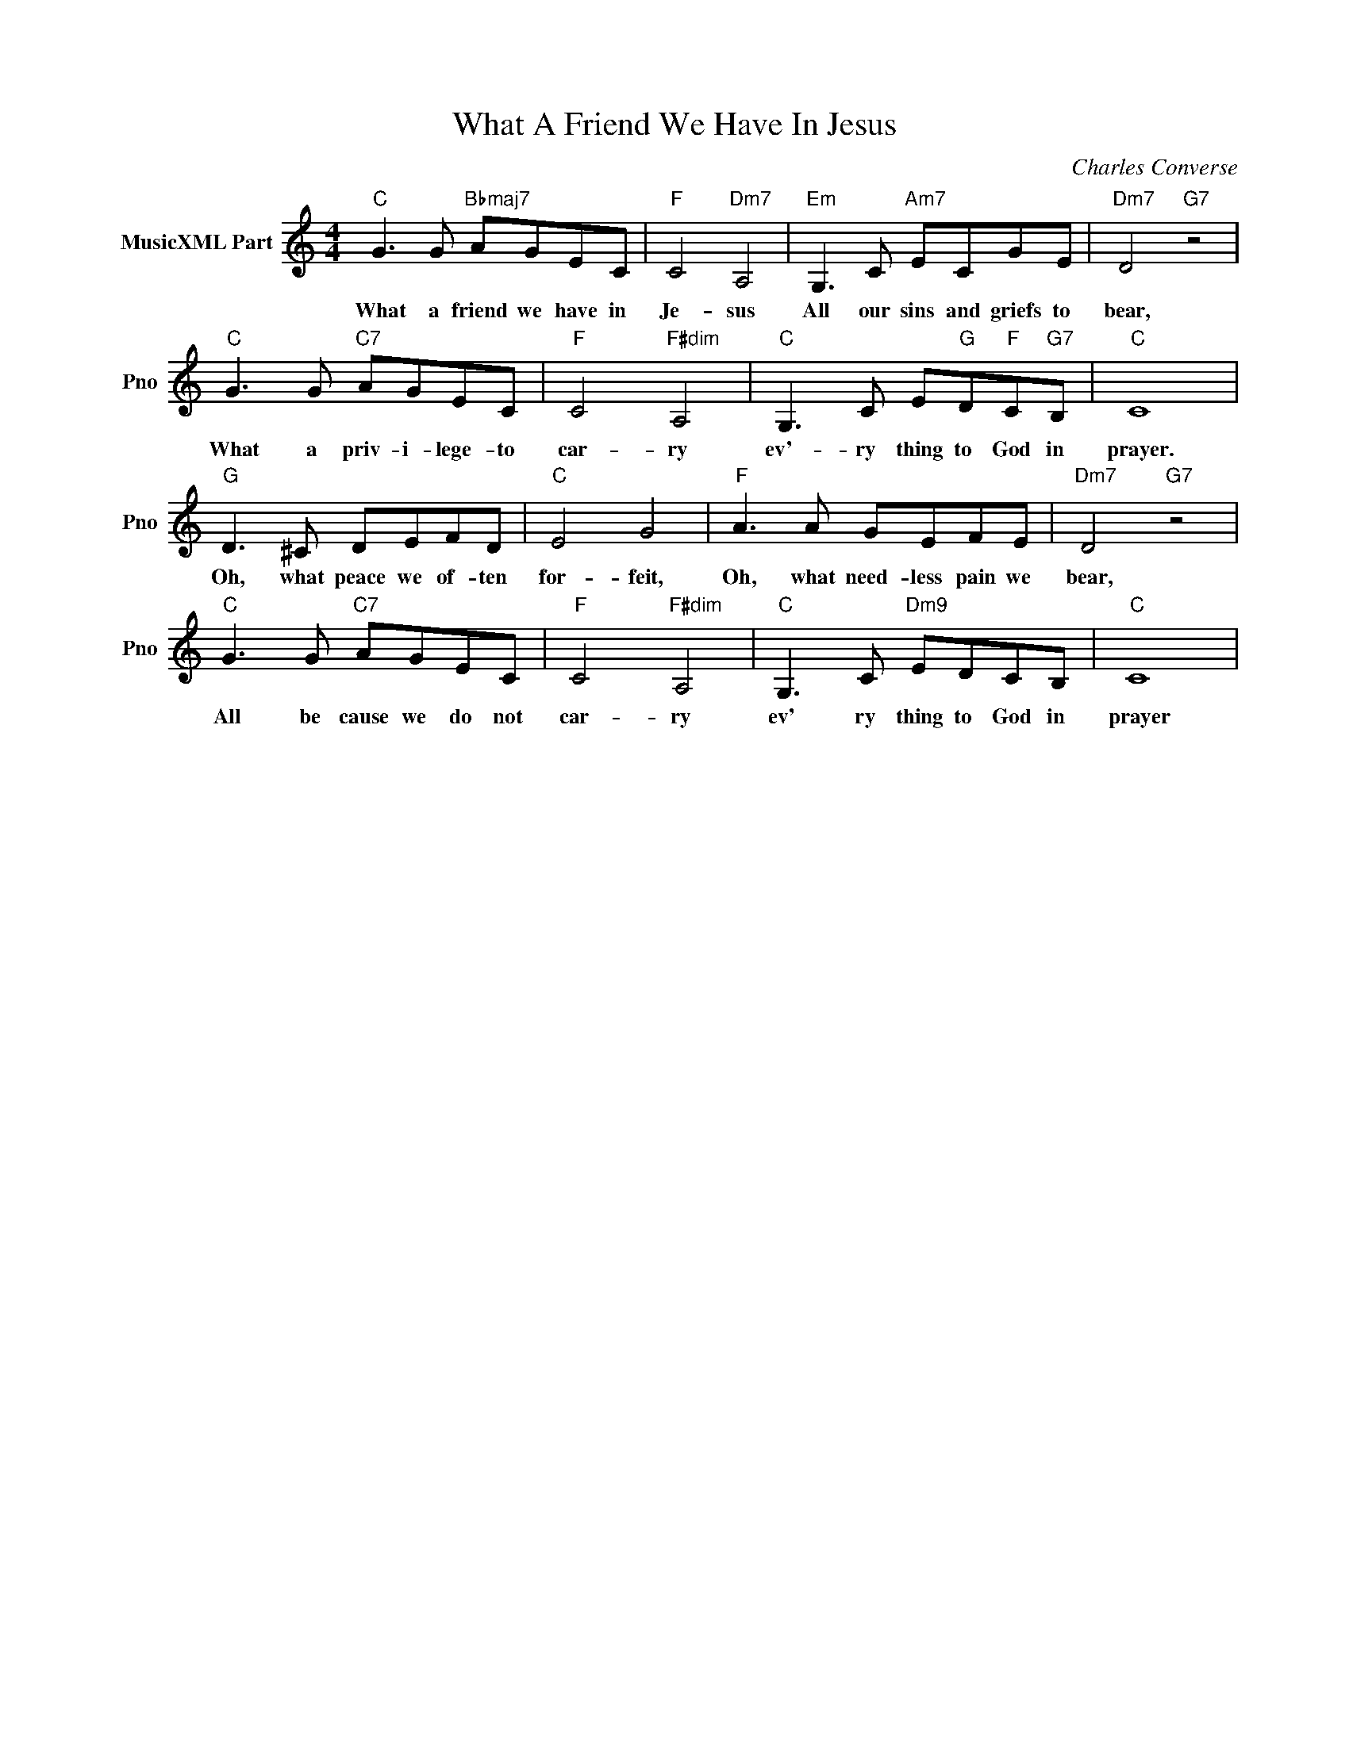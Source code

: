 X:1
T:What A Friend We Have In Jesus
C:Charles Converse
L:1/4
M:4/4
I:linebreak $
K:C
V:1 treble nm="MusicXML Part" snm="Pno"
V:1
"C" G3/2 G/"Bbmaj7" A/G/E/C/ |"F" C2"Dm7" A,2 |"Em" G,3/2 C/"Am7" E/C/G/E/ |"Dm7" D2"G7" z2 |$ %4
w: What a friend we have in|Je- sus|All our sins and griefs to|bear,|
"C" G3/2 G/"C7" A/G/E/C/ |"F" C2"F#dim" A,2 |"C" G,3/2 C/ E/"G"D/"F"C/"G7"B,/ |"C" C4 |$ %8
w: What a priv- i- lege- to|car- ry|ev'- ry thing to God in|prayer.|
"G" D3/2 ^C/ D/E/F/D/ |"C" E2 G2 |"F" A3/2 A/ G/E/F/E/ |"Dm7" D2"G7" z2 |$ %12
w: Oh, what peace we of- ten|for- feit,|Oh, what need- less pain we|bear,|
"C" G3/2 G/"C7" A/G/E/C/ |"F" C2"F#dim" A,2 |"C" G,3/2 C/"Dm9" E/D/C/B,/ |"C" C4 | %16
w: All be cause we do not|car- ry|ev' ry thing to God in|prayer|
